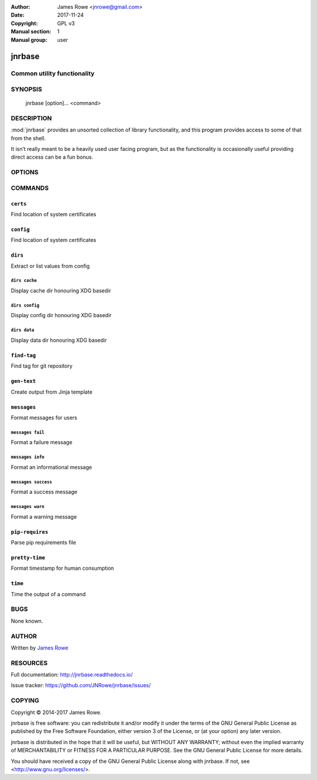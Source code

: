 :Author: James Rowe <jnrowe@gmail.com>
:Date: 2017-11-24
:Copyright: GPL v3
:Manual section: 1
:Manual group: user

jnrbase
=======

Common utility functionality
----------------------------

SYNOPSIS
--------

    jnrbase [option]... <command>

DESCRIPTION
-----------

:mod:`jnrbase` provides an unsorted collection of library functionality, and
this program provides access to some of that from the shell.

It isn’t really meant to be a heavily used user facing program, but as the
functionality is occasionally useful providing direct access can be a fun
bonus.

OPTIONS
-------

.. program:: jnrbase

.. option:: --version

    Show the version and exit.

.. option:: --help

    Show help message and exit.

COMMANDS
--------

``certs``
~~~~~~~~~

.. program:: jnrbase certs

Find location of system certificates

.. option:: --help

    Show help message and exit.

``config``
~~~~~~~~~~

.. program:: jnrbase config

Find location of system certificates

.. option:: -n, --name <filename>

    Config file to read from.

.. option:: -l, --local / --no-local

    Read local :file:`.{package}rc` files.

.. option:: --help

    Show help message and exit.

``dirs``
~~~~~~~~

.. program:: jnrbase dirs

Extract or list values from config

.. option:: --help

    Show help message and exit.

``dirs cache``
''''''''''''''

.. program:: jnrbase dirs cache

Display cache dir honouring XDG basedir

.. option:: --help

    Show help message and exit.

``dirs config``
'''''''''''''''

.. program:: jnrbase dirs config

Display config dir honouring XDG basedir

.. option:: --help

    Show help message and exit.

``dirs data``
'''''''''''''

.. program:: jnrbase dirs data

Display data dir honouring XDG basedir


.. option:: --help

    Show help message and exit.

``find-tag``
~~~~~~~~~~~~

.. program:: jnrbase find-tag

Find tag for git repository

.. option:: -m, --match <glob>

    Limit the selection of matches with glob.

.. option:: -s, --strict

    Always generate a result.

.. option:: -d, --directory <dir>

    Git repository to operate on.

.. option:: --help

    Show help message and exit.

``gen-text``
~~~~~~~~~~~~

.. program:: jnrbase gen-text

Create output from Jinja template

.. option:: -e, --env <filename>

    JSON data to generate output with.

.. option:: --help

    Show help message and exit.

``messages``
~~~~~~~~~~~~

.. program:: jnrbase messages

Format messages for users

.. option:: --help

    Show help message and exit.

``messages fail``
'''''''''''''''''

.. program:: jnrbase messages fail

Format a failure message

.. option:: --help

    Show help message and exit.

``messages info``
'''''''''''''''''

.. program:: jnrbase messages info

Format an informational message

.. option:: --help

    Show help message and exit.

``messages success``
''''''''''''''''''''

.. program:: jnrbase messages success

Format a success message

.. option:: --help

    Show help message and exit.

``messages warn``
'''''''''''''''''

.. program:: jnrbase messages warn

Format a warning message

.. option:: --help

    Show help message and exit.

``pip-requires``
~~~~~~~~~~~~~~~~

.. program:: jnrbase pip-requires

Parse pip requirements file

.. option:: --help

    Show help message and exit.

``pretty-time``
~~~~~~~~~~~~~~~

.. program:: jnrbase pretty-time

Format timestamp for human consumption

.. option:: --help

    Show help message and exit.

``time``
~~~~~~~~

.. program:: jnrbase time

Time the output of a command

.. option:: --help

    Show help message and exit.

BUGS
----

None known.

AUTHOR
------

Written by `James Rowe <mailto:jnrowe@gmail.com>`__

RESOURCES
---------

Full documentation: http://jnrbase.readthedocs.io/

Issue tracker: https://github.com/JNRowe/jnrbase/issues/

COPYING
-------

Copyright © 2014-2017  James Rowe.

jnrbase is free software: you can redistribute it and/or modify it under the
terms of the GNU General Public License as published by the Free Software
Foundation, either version 3 of the License, or (at your option) any later
version.

jnrbase is distributed in the hope that it will be useful, but WITHOUT ANY
WARRANTY; without even the implied warranty of MERCHANTABILITY or FITNESS FOR
A PARTICULAR PURPOSE.  See the GNU General Public License for more details.

You should have received a copy of the GNU General Public License along with
jnrbase.  If not, see <http://www.gnu.org/licenses/>.
